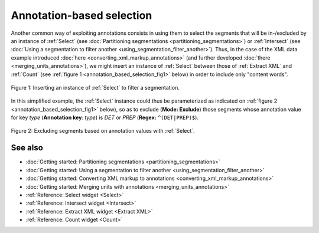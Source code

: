 .. meta::
   :description: Orange Textable documentation, annotation-based selection
   :keywords: Orange, Textable, documentation, annotation, selection

Annotation-based selection
==========================

Another common way of exploiting annotations consists in using them to select
the segments that will be in-/excluded by an instance of :ref:`Select` (see
:doc:`Partitioning segmentations <partitioning_segmentations>`) or
:ref:`Intersect` (see
:doc:`Using a segmentation to filter another <using_segmentation_filter_another>`).
Thus, in the case of the XML data example introduced
:doc:`here <converting_xml_markup_annotations>` (and further developed
:doc:`there <merging_units_annotations>`), we might insert an instance of
:ref:`Select` between those of :ref:`Extract XML` and :ref:`Count` (see
:ref:`figure 1 <annotation_based_selection_fig1>` below) in order to include
only "content words".

.. _annotation_based_selection_fig1:

.. figure:: figures/annotation_based_selection_schema.png
    :align: center
    :alt: Inserting an instance of Select to filter a segmentation
    :scale: 80%

    Figure 1: Inserting an instance of :ref:`Select` to filter a segmentation.

In this simplified example, the :ref:`Select` instance could thus be
parameterized as indicated on :ref:`figure 2
<annotation_based_selection_fig1>` below), so as to exclude (**Mode:
Exclude**) those segments whose annotation value for key *type* (**Annotation
key**: *type*) is *DET* or *PREP* (**Regex:** ``^(DET|PREP)$``).

.. _annotation_based_selection_fig2:

.. figure:: figures/select_annotation_example.png
    :align: center
    :alt: Inserting an instance of Select to filter a segmentation

    Figure 2: Excluding segments based on annotation values with :ref:`Select`.

See also
--------

* :doc:`Getting started: Partitioning segmentations
  <partitioning_segmentations>`
* :doc:`Getting started: Using a segmentation to filter another
  <using_segmentation_filter_another>`
* :doc:`Getting started: Converting XML markup to annotations
  <converting_xml_markup_annotations>`
* :doc:`Getting started: Merging units with annotations
  <merging_units_annotations>`
* :ref:`Reference: Select widget <Select>`
* :ref:`Reference: Intersect widget <Intersect>`
* :ref:`Reference: Extract XML widget <Extract XML>`
* :ref:`Reference: Count widget <Count>`

